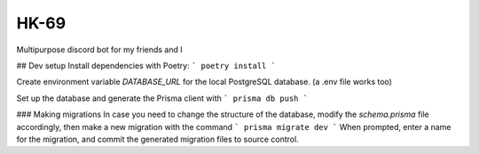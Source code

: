 *****
HK-69
*****

Multipurpose discord bot for my friends and I

## Dev setup
Install dependencies with Poetry:
```
poetry install
```

Create environment variable `DATABASE_URL` for the local PostgreSQL database. (a .env file works too)

Set up the database and generate the Prisma client with
```
prisma db push
```

### Making migrations
In case you need to change the structure of the database, modify the `schema.prisma` file accordingly, then make a
new migration with the command
```
prisma migrate dev 
```
When prompted, enter a name for the migration, and commit the generated migration files to source control.
